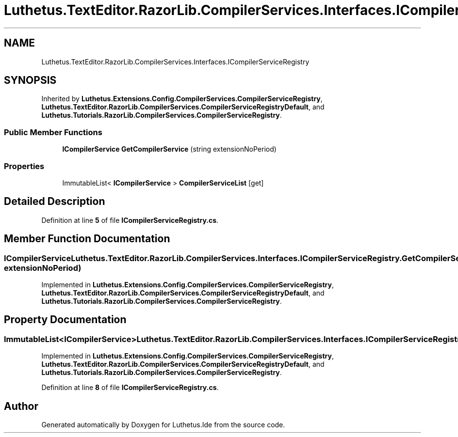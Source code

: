 .TH "Luthetus.TextEditor.RazorLib.CompilerServices.Interfaces.ICompilerServiceRegistry" 3 "Version 1.0.0" "Luthetus.Ide" \" -*- nroff -*-
.ad l
.nh
.SH NAME
Luthetus.TextEditor.RazorLib.CompilerServices.Interfaces.ICompilerServiceRegistry
.SH SYNOPSIS
.br
.PP
.PP
Inherited by \fBLuthetus\&.Extensions\&.Config\&.CompilerServices\&.CompilerServiceRegistry\fP, \fBLuthetus\&.TextEditor\&.RazorLib\&.CompilerServices\&.CompilerServiceRegistryDefault\fP, and \fBLuthetus\&.Tutorials\&.RazorLib\&.CompilerServices\&.CompilerServiceRegistry\fP\&.
.SS "Public Member Functions"

.in +1c
.ti -1c
.RI "\fBICompilerService\fP \fBGetCompilerService\fP (string extensionNoPeriod)"
.br
.in -1c
.SS "Properties"

.in +1c
.ti -1c
.RI "ImmutableList< \fBICompilerService\fP > \fBCompilerServiceList\fP\fR [get]\fP"
.br
.in -1c
.SH "Detailed Description"
.PP 
Definition at line \fB5\fP of file \fBICompilerServiceRegistry\&.cs\fP\&.
.SH "Member Function Documentation"
.PP 
.SS "\fBICompilerService\fP Luthetus\&.TextEditor\&.RazorLib\&.CompilerServices\&.Interfaces\&.ICompilerServiceRegistry\&.GetCompilerService (string extensionNoPeriod)"

.PP
Implemented in \fBLuthetus\&.Extensions\&.Config\&.CompilerServices\&.CompilerServiceRegistry\fP, \fBLuthetus\&.TextEditor\&.RazorLib\&.CompilerServices\&.CompilerServiceRegistryDefault\fP, and \fBLuthetus\&.Tutorials\&.RazorLib\&.CompilerServices\&.CompilerServiceRegistry\fP\&.
.SH "Property Documentation"
.PP 
.SS "ImmutableList<\fBICompilerService\fP> Luthetus\&.TextEditor\&.RazorLib\&.CompilerServices\&.Interfaces\&.ICompilerServiceRegistry\&.CompilerServiceList\fR [get]\fP"

.PP
Implemented in \fBLuthetus\&.Extensions\&.Config\&.CompilerServices\&.CompilerServiceRegistry\fP, \fBLuthetus\&.TextEditor\&.RazorLib\&.CompilerServices\&.CompilerServiceRegistryDefault\fP, and \fBLuthetus\&.Tutorials\&.RazorLib\&.CompilerServices\&.CompilerServiceRegistry\fP\&.
.PP
Definition at line \fB8\fP of file \fBICompilerServiceRegistry\&.cs\fP\&.

.SH "Author"
.PP 
Generated automatically by Doxygen for Luthetus\&.Ide from the source code\&.
